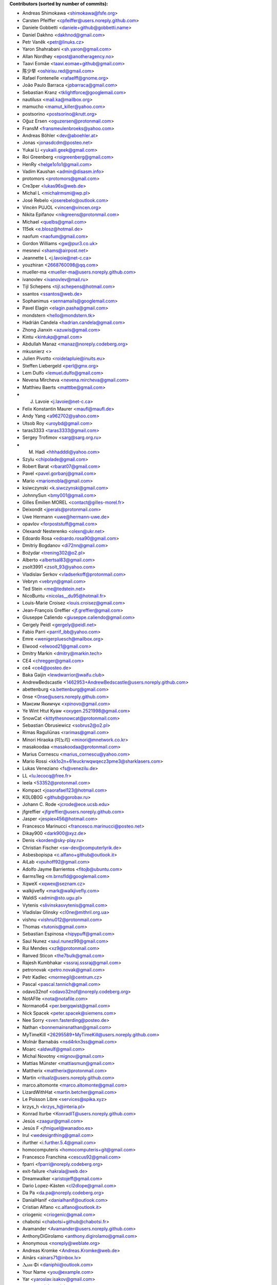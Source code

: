 .. 2>/dev/null
 names () 
 { 
 echo -e "\n exit;\n**Contributors (sorted by number of commits):**\n";
 git log --format='%aN:%aE' origin/master | grep -Ev "(anonymous:|FYG_.*_bot_ignore_me|reformat-bot@freeyourgadget.org)" | sed 's/@users.github.com/@users.noreply.github.com/g' | awk 'BEGIN{FS=":"}{ct[$1]+=1;e[$1]=$2}END{for (i in e)  { n[i]=e[i];c[i]+=ct[i] }; for (a in e) print c[a]"\t* "a" <"n[a]">";}' | sort -n -r | cut -f 2-
 }
 quine () 
 { 
 { 
 echo ".. 2>/dev/null";
 declare -f names | sed -e 's/^[[:space:]]*/ /';
 declare -f quine | sed -e 's/^[[:space:]]*/ /';
 echo -e " quine\n";
 names;
 echo -e "\nAnd all the former Transifex translators, who cannot be listed automatically.\n\n*To update the contributors list just run this file with bash. Prefix a name with % in .mailmap to set a contact as preferred*"
 } > CONTRIBUTORS.rst;
 exit
 }
 quine


 exit;
**Contributors (sorted by number of commits):**

* Andreas Shimokawa <shimokawa@fsfe.org>
* Carsten Pfeiffer <cpfeiffer@users.noreply.github.com>
* Daniele Gobbetti <daniele+github@gobbetti.name>
* Daniel Dakhno <dakhnod@gmail.com>
* Petr Vaněk <petr@linuks.cz>
* Yaron Shahrabani <sh.yaron@gmail.com>
* Allan Nordhøy <epost@anotheragency.no>
* Taavi Eomäe <taavi.eomae+github@gmail.com>
* 陈少举 <oshirisu.red@gmail.com>
* Rafael Fontenelle <rafaelff@gnome.org>
* João Paulo Barraca <jpbarraca@gmail.com>
* Sebastian Kranz <tklightforce@googlemail.com>
* nautilusx <mail.ka@mailbox.org>
* mamucho <mamut_killer@yahoo.com>
* postsorino <postsorino@krutt.org>
* Oğuz Ersen <oguzersen@protonmail.com>
* FransM <fransmeulenbroeks@yahoo.com>
* Andreas Böhler <dev@aboehler.at>
* Jonas <jonasdcdm@posteo.net>
* Yukai Li <yukaili.geek@gmail.com>
* Roi Greenberg <roigreenberg@gmail.com>
* HenRy <helge1o1o1@gmail.com>
* Vadim Kaushan <admin@disasm.info>
* protomors <protomors@gmail.com>
* Cre3per <lukas96s@web.de>
* Michal L <michalrmsmi@wp.pl>
* José Rebelo <joserebelo@outlook.com>
* Vincèn PUJOL <vincen@vincen.org>
* Nikita Epifanov <nikgreens@protonmail.com>
* Michael <quelbs@gmail.com>
* 115ek <e.blosz@hotmail.de>
* naofum <naofum@gmail.com>
* Gordon Williams <gw@pur3.co.uk>
* mesnevi <shams@airpost.net>
* Jeannette L <j.lavoie@net-c.ca>
* youzhiran <2668760098@qq.com>
* mueller-ma <mueller-ma@users.noreply.github.com>
* ivanovlev <ivanovlev@mail.ru>
* Tijl Schepens <tijl.schepens@hotmail.com>
* ssantos <ssantos@web.de>
* Sophanimus <sennamails@googlemail.com>
* Pavel Elagin <elagin.pasha@gmail.com>
* mondstern <hello@mondstern.tk>
* Hadrián Candela <hadrian.candela@gmail.com>
* Zhong Jianxin <azuwis@gmail.com>
* Kintu <kintukp@gmail.com>
* Abdullah Manaz <manaz@noreply.codeberg.org>
* mkusnierz <>
* Julien Pivotto <roidelapluie@inuits.eu>
* Steffen Liebergeld <perl@gmx.org>
* Lem Dulfo <lemuel.dulfo@gmail.com>
* Nevena Mircheva <nevena.mircheva@gmail.com>
* Matthieu Baerts <matttbe@gmail.com>
* J. Lavoie <j.lavoie@net-c.ca>
* Felix Konstantin Maurer <maufl@maufl.de>
* Andy Yang <a962702@yahoo.com>
* Utsob Roy <uroybd@gmail.com>
* taras3333 <taras3333@gmail.com>
* Sergey Trofimov <sarg@sarg.org.ru>
* M. Hadi <hhhadddi@yahoo.com>
* Szylu <chipolade@gmail.com>
* Robert Barat <rbarat07@gmail.com>
* Pavel <pavel.gorbanj@gmail.com>
* Mario <mariomobla@gmail.com>
* ksiwczynski <k.siwczynski@gmail.com>
* JohnnySun <bmy001@gmail.com>
* Gilles Émilien MOREL <contact@gilles-morel.fr>
* Deixondit <jperals@protonmail.com>
* Uwe Hermann <uwe@hermann-uwe.de>
* opavlov <forpoststuff@gmail.com>
* Olexandr Nesterenko <olexn@ukr.net>
* Edoardo Rosa <edoardo.rosa90@gmail.com>
* Dmitriy Bogdanov <di72nn@gmail.com>
* Bożydar <trening302@o2.pl>
* Alberto <albertsal83@gmail.com>
* zsolt3991 <zsolt_93@yahoo.com>
* Vladislav Serkov <vladserkoff@protonmail.com>
* Vebryn <vebryn@gmail.com>
* Ted Stein <me@tedstein.net>
* NicoBuntu <nicolas__du95@hotmail.fr>
* Louis-Marie Croisez <louis.croisez@gmail.com>
* Jean-François Greffier <jf.greffier@gmail.com>
* Giuseppe Caliendo <giuseppe.caliendo@gmail.com>
* Gergely Peidl <gergely@peidl.net>
* Fabio Parri <parrif_ibb@yahoo.com>
* Emre <wenigerpluesch@mailbox.org>
* Elwood <elwood21@gmail.com>
* Dmitry Markin <dmitry@markin.tech>
* CE4 <chregger@gmail.com>
* ce4 <ce4@posteo.de>
* Baka Gaijin <lewdwarrior@waifu.club>
* AndrewBedscastle <1462953+AndrewBedscastle@users.noreply.github.com>
* abettenburg <a.bettenburg@gmail.com>
* 0nse <0nse@users.noreply.github.com>
* Максим Якимчук <xpinovo@gmail.com>
* Ye Wint Htut Kyaw <oxygen.2521998@gmail.com>
* SnowCat <kittythesnowcat@protonmail.com>
* Sebastian Obrusiewicz <sobrus2@o2.pl>
* Rimas Raguliūnas <rarimas@gmail.com>
* Minori Hiraoka (미노리) <minori@mnetwork.co.kr>
* masakoodaa <masakoodaa@protonmail.com>
* Marius Cornescu <marius_cornescu@yahoo.com>
* Mario Rossi <kk1o2n+61euckrwqwqecz3pme3@sharklasers.com>
* Lukas Veneziano <fs@venezilu.de>
* LL <lu.lecocq@free.fr>
* leela <53352@protonmail.com>
* Kompact <joaorafael123@hotmail.com>
* K0L0B0G <github@gorobav.ru>
* Johann C. Rode <jcrode@ece.ucsb.edu>
* jfgreffier <jfgreffier@users.noreply.github.com>
* Jasper <jespiex456@hotmail.com>
* Francesco Marinucci <francesco.marinucci@posteo.net>
* Dikay900 <dark900@xyz.de>
* Denis <korden@sky-play.ru>
* Christian Fischer <sw-dev@computerlyrik.de>
* Asbesbopispa <c.alfano+github@outlook.it>
* AiLab <vpuhoff92@gmail.com>
* Adolfo Jayme Barrientos <fitojb@ubuntu.com>
* 6arms1leg <m.brnsfld@googlemail.com>
* XqweX <xqwex@seznam.cz>
* walkjivefly <mark@walkjivefly.com>
* WaldiS <admin@sto.ugu.pl>
* Vytenis <slivinskasvytenis@gmail.com>
* Vladislav Glinsky <cl0ne@mithril.org.ua>
* vishnu <vishnu012@protonmail.com>
* Thomas <tutonis@gmail.com>
* Sebastian Espinosa <hipypuff@gmail.com>
* Saul Nunez <saul.nunez99@gmail.com>
* Rui Mendes <xz9@protonmail.com>
* Ranved Sticon <the7bulk@gmail.com>
* Rajesh Kumbhakar <sssraj.sssraj@gmail.com>
* petronovak <petro.novak@gmail.com>
* Petr Kadlec <mormegil@centrum.cz>
* Pascal <pascal.tannich@gmail.com>
* odavo32nof <odavo32nof@noreply.codeberg.org>
* NotAFIle <nota@notafile.com>
* Normano64 <per.bergqwist@gmail.com>
* Nick Spacek <peter.spacek@siemens.com>
* Nee Sorry <sven.fasterding@posteo.de>
* Nathan <bonnemainsnathan@gmail.com>
* MyTimeKill <26295589+MyTimeKill@users.noreply.github.com>
* Molnár Barnabás <nsd4rkn3ss@gmail.com>
* Moarc <aldwulf@gmail.com>
* Michal Novotny <mignov@gmail.com>
* Mattias Münster <mattiasmun@gmail.com>
* Mattherix <mattherix@protonmail.com>
* Martin <ritualz@users.noreply.github.com>
* marco.altomonte <marco.altomonte@gmail.com>
* LizardWithHat <martin.betcher@gmail.com>
* Le Poisson Libre <services@spika.xyz>
* krzys_h <krzys_h@interia.pl>
* Konrad Iturbe <KonradIT@users.noreply.github.com>
* Jesús <zaagur@gmail.com>
* Jesús F <jfmiguel@wanadoo.es>
* Irul <wedesignthing@gmail.com>
* ifurther <i.further.5.4@gmail.com>
* homocomputeris <homocomputeris+git@gmail.com>
* Francesco Franchina <cescus92@gmail.com>
* fparri <fparri@noreply.codeberg.org>
* exit-failure <hakrala@web.de>
* Dreamwalker <aristojeff@gmail.com>
* Dario Lopez-Kästen <cl2dlope@gmail.com>
* Da Pa <da.pa@noreply.codeberg.org>
* DanialHanif <danialhanif@outlook.com>
* Cristian Alfano <c.alfano@outlook.it>
* criogenic <criogenic@gmail.com>
* chabotsi <chabotsi+github@chabotsi.fr>
* Avamander <Avamander@users.noreply.github.com>
* AnthonyDiGirolamo <anthony.digirolamo@gmail.com>
* Anonymous <noreply@weblate.org>
* Andreas Kromke <Andreas.Kromke@web.de>
* Ainārs <ainars71@inbox.lv>
* Ⲇⲁⲛⲓ Φi <daniphii@outlook.com>
* Your Name <you@example.com>
* Yar <yaroslav.isakov@gmail.com>
* xzovy <caleb@caleb-cooper.net>
* xphnx <xphnx@users.noreply.github.com>
* Xavier RENE-CORAIL <xavier.renecorail@gmail.com>
* xaos <xaos@noreply.codeberg.org>
* w2q <w2q@noreply.codeberg.org>
* Vitaliy Shuruta <vshuruta@gmail.com>
* veecue <veecue@ventos.tk>
* Unixware <csynt@hotmail.com>
* Triet Pham <triet.phm@gmail.com>
* Tomer Rosenfeld <tomerosenfeld007@gmail.com>
* Tomas Radej <tradej@redhat.com>
* Toby Murray <toby.murray+gitkraken@protonmail.com>
* t-m-w <t-m-w-codeberg@galac.tk>
* tiparega <11555126+tiparega@users.noreply.github.com>
* TinfoilSubmarine <tinfoilsubmarine@noreply.codeberg.org>
* Thiago Rodrigues <thiaguinho.the@gmail.com>
* Tarik Sekmen <tarik@ilixi.org>
* Szymon Tomasz Stefanek <s.stefanek@gmail.com>
* szilardx <15869670+szilardx@users.noreply.github.com>
* Swann Martinet <swann.ranskassa@laposte.net>
* Stan Gomin <stan@gomin.me>
* SinMan <emilio.galvan@gmail.com>
* Sergio Lopez <slp@sinrega.org>
* S Dantas <dantasosteney@gmail.com>
* Santiago Benalcázar <santiagosdbc@gmail.com>
* Samuel Carvalho de Araújo <samuelnegro12345@gmail.com>
* Sami Alaoui <4ndroidgeek@gmail.com>
* Roxystar <roxystar@arcor.de>
* Roman Plevka <rplevka@redhat.com>
* rober <rober@prtl.nodomain.net>
* Rivo Zängov <rivozangov@gmail.com>
* rimasx <riks_12@hot.ee>
* Richard Finegold <goldfndr+git@gmail.com>
* Retew <salau@tutanota.com>
* redking <redking974@gmail.com>
* Quallenauge <Hamsi2k@freenet.de>
* Q-er <9142398+Q-er@users.noreply.github.com>
* Perflyst <mail@perflyst.de>
* Pavel Motyrev <legioner.r@gmail.com>
* Pauli Salmenrinne <susundberg@gmail.com>
* pangwalla <pangwalla@noreply.codeberg.org>
* Pander <pander@users.sourceforge.net>
* Ondřej Sedláček <ond.sedlacek@gmail.com>
* Olivier Bloch <blochjunior@gmail.com>
* Nur Aiman Fadel <nuraiman@gmail.com>
* Nikolai Sinyov <nikolay.sinyov@yandex.ru>
* Nicolò Balzarotti <anothersms@gmail.com>
* Nephiel <Nephiel@users.noreply.github.com>
* Natanael Arndt <arndtn@gmail.com>
* Nabil BENDAFI <nabil@bendafi.fr>
* Mirko Covizzi <mrkcvzz@gmail.com>
* Milo Ivir <mail@milotype.de>
* Mike van Rossum <mike@vanrossum.net>
* Michal Novak <michal.novak@post.cz>
* michaelneu <git@michaeln.eu>
* Lesur Frederic <contact@memiks.fr>
* McSym28 <McSym28@users.noreply.github.com>
* MaxL <z60loa8qw3umzu3@my10minutemail.com>
* maxirnilian <maxirnilian@users.noreply.github.com>
* Maxim Baz <git@maximbaz.com>
* Matej Drobnič <matejdro@gmail.com>
* Marvin D <mave95@posteo.de>
* Martin Piatka <chachacha2323@gmail.com>
* Margreet <margreetkeelan@gmail.com>
* Marc Schlaich <marc.schlaich@googlemail.com>
* Marco Alberto Diosdado Nava <betoxxdiosnava@gmail.com>
* Marco A <35718078+TomasCartman@users.noreply.github.com>
* Marc Nause <marc.nause@audioattack.de>
* Marc Laporte <marc@laporte.name>
* Marcin <ml.cichy@gmail.com>
* Marcel pl (m4rcel) <marcel.garbarczyk@gmail.com>
* Manuel Soler <vg8020@gmail.com>
* Manuel Ruß <manuel_russ@dismail.de>
* mangel <mangelcursos@gmail.com>
* magimel.francois <magimel.francois@gmail.com>
* Maciej Kuśnierz <>
* m4sk1n <me@m4sk.in>
* Luiz Felipe das Neves Lopes <androidfelipe23@gmail.com>
* Luis zas <dalues@gmail.com>
* luca sain <luca.sain@outlook.com>
* lucanomax <lucano.valo@gmail.com>
* Leonardo Amaral <contato@leonardoamaral.com.br>
* Leo bonilla <leo_lf9@hotmail.com>
* Lejun <adrienzhang@hotmail.com>
* lazarosfs <lazarosfs@csd.auth.gr>
* ladbsoft <30509719+ladbsoft@users.noreply.github.com>
* Kristjan Räts <kristjanrats@gmail.com>
* kevlarcade <kevlarcade@gmail.com>
* Kevin Richter <me@kevinrichter.nl>
* keeshii <keeshii@ptcg.eu>
* Kaz Wolfe <root@kazwolfe.io>
* Kasha <kasha_malaga@hotmail.com>
* kalaee <alex.kalaee@gmail.com>
* Julian Lam <julian@nodebb.org>
* jugendhacker <jugendhacker@gmail.com>
* Joseph Kim <official.jkim@gmail.com>
* jonnsoft <>
* Johannes Tysiak <vinyl@users.sf.net>
* Joan Perals <jperals@protonmail.com>
* JF <jf@codingfield.com>
* jcrode <46062294+jcrode@users.noreply.github.com>
* Jan Lolek <janlolek@seznam.cz>
* Jakub Jelínek <jakub.jelinek@gmail.com>
* Izzy <izzy@qumran.org>
* iwonder <hosted.weblate.org@heychris.eu>
* Ivan <ivan_tizhanin@mail.ru>
* Igor Polyakov <igorpolyakov@protonmail.com>
* Hüseyin Aslan <ha098784@gmail.com>
* hr-sales <hericsonregis@hotmail.com>
* Hirnchirurg <anonymous11@posteo.net>
* Hasan Ammar <ammarh@gmail.com>
* HardLight <hardlightxda@gmail.com>
* Hanhan Husna <matcherapy@gmail.com>
* hackoder <hackoder@noreply.codeberg.org>
* Grzegorz Dznsk <grantmlody96@gmail.com>
* Gleb Chekushin <mail@glebchek.com>
* Giuseppe <giuseppe.parasilitipalumbo@studium.unict.it>
* Gideão Gomes Ferreira <trjctr@gmail.com>
* GabO <gabosuelto@gmail.com>
* Gabe Schrecker <gabe@pbrb.co.uk>
* freezed-or-frozen <freezed.or.frozen@gmail.com>
* Frank Slezak <KazWolfe@users.noreply.github.com>
* Florian Beuscher <florianbeuscher@gmail.com>
* Étienne Deparis <etienne@depar.is>
* Estébastien Robespi <estebastien@mailbox.org>
* Edoardo Tronconi <edoardo.tronconi@gmail.com>
* Dougal19 <4662351+Dougal19@users.noreply.github.com>
* Dmytro Bielik <mitrandir.hex@gmail.com>
* DerFetzer <kontakt@der-fetzer.de>
* Deactivated Account <diastasis@gmail.com>
* Davis Mosenkovs <davikovs@gmail.com>
* Daniel Hauck <maill@dhauck.eu>
* cokecodecock <lights1140977891@163.com>
* C O <cosmin.oprisan@gmail.com>
* clach04 <Chris.Clark@actian.com>
* Chris Perelstein <chris.perelstein@gmail.com>
* Carlos Ferreira <calbertoferreira@gmail.com>
* C0rn3j <spleefer90@gmail.com>
* ButterflyOfFire <ButterflyOfFire@protonmail.com>
* bucala <marcel.bucala@gmail.com>
* boun <boun@gmx.de>
* Benjamin Kahlau <nyhkkbjyek@roanapur.de>
* batataspt@gmail.com <batataspt@gmail.com>
* atkyritsis <at.kyritsis@gmail.com>
* Artem <KovalevArtem.ru@gmail.com>
* apre <adrienpre+github@gmail.com>
* Aniruddha Adhikary <aniruddha@adhikary.net>
* angelpup <angelpup@noreply.codeberg.org>
* Andrzej Surowiec <emeryth@gmail.com>
* andrewlytvyn <indusfreelancer@gmail.com>
* AndrewH <36428679+andrewheadricke@users.noreply.github.com>
* andre <andre.buesgen@yahoo.de>
* Allen B <28495335+Allen-B1@users.noreply.github.com>
* Alfeu Lucas Guedes dos Santos <alfeugds@gmail.com>
* Alex <leha-bot@yandex.ru>
* Alexey Afanasev <avafanasiev@gmail.com>
* Alexandra Sevostyanova <asevostyanova@gmail.com>
* aerowolf <aerowolf@tom.com>

And all the former Transifex translators, who cannot be listed automatically.

*To update the contributors list just run this file with bash. Prefix a name with % in .mailmap to set a contact as preferred*
